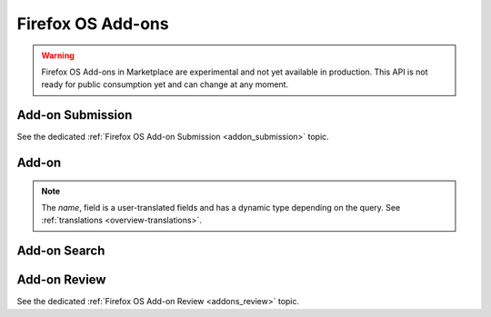 .. _addons:

==================
Firefox OS Add-ons
==================

.. warning::

    Firefox OS Add-ons in Marketplace are experimental and not yet available in
    production. This API is not ready for public consumption yet and can change
    at any moment.

Add-on Submission
=================

See the dedicated :ref:`Firefox OS Add-on Submission <addon_submission>` topic.

Add-on
======

.. note::

    The `name`, field is a user-translated fields and has a dynamic type
    depending on the query. See :ref:`translations <overview-translations>`.


.. http:get:: /api/v2/extensions/extension/

    .. note:: Requires authentication.

    Returns a list of add-ons you have submitted.

    **Request**

    The standard :ref:`list-query-params-label`.

    **Response**

    :param meta: :ref:`meta-response-label`.
    :type meta: object
    :param objects: A :ref:`listing <objects-response-label>` of :ref:`add-ons <addon-response-label>`.
    :type objects: array

    :status 200: successfully completed.
    :status 403: not authenticated.

.. _addon-response-label:

.. http:get:: /api/v2/extensions/extension/(int:id)|(string:slug)/

    .. note:: Non public add-ons can only be viewed by their authors.

    Returns a single add-on.

    **Response**

    :param name: The add-on name.
    :type name: string|object
    :param slug: The add-on slug (unique string identifier that can be used
        instead of the id to retrieve an add-on).
    :type slug: string
    :param version: The add-on current version number.
    :type version: string
    :param status: The add-on current status.
        Can be "incomplete", "pending", "public" or "rejected".
    :type status: string
    

    :status 200: successfully completed.
    :status 403: not allowed to access this object.
    :status 404: not found.

Add-on Search
=============

.. _addon-search-label:

.. http:get:: /api/v2/extensions/search/

    .. note:: Only returns public add-ons. Search query is ignored for now.

    **Request**

    The standard :ref:`list-query-params-label`.

    **Response**

    :param meta: :ref:`meta-response-label`.
    :type meta: object
    :param objects: A :ref:`listing <objects-response-label>` of :ref:`add-ons <addon-response-label>`.
    :type objects: array

    :status 200: successfully completed.


Add-on Review
=============

See the dedicated :ref:`Firefox OS Add-on Review <addons_review>` topic.
